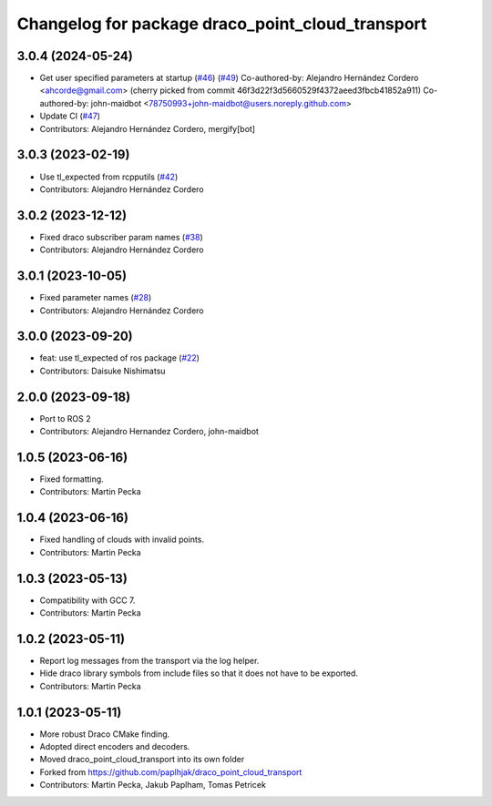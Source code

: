 ^^^^^^^^^^^^^^^^^^^^^^^^^^^^^^^^^^^^^^^^^^^^^^^^^
Changelog for package draco_point_cloud_transport
^^^^^^^^^^^^^^^^^^^^^^^^^^^^^^^^^^^^^^^^^^^^^^^^^

3.0.4 (2024-05-24)
------------------
* Get user specified parameters at startup (`#46 <https://github.com/ros-perception/point_cloud_transport_plugins/issues/46>`_) (`#49 <https://github.com/ros-perception/point_cloud_transport_plugins/issues/49>`_)
  Co-authored-by: Alejandro Hernández Cordero <ahcorde@gmail.com>
  (cherry picked from commit 46f3d22f3d5660529f4372aeed3fbcb41852a911)
  Co-authored-by: john-maidbot <78750993+john-maidbot@users.noreply.github.com>
* Update CI (`#47 <https://github.com/ros-perception/point_cloud_transport_plugins/issues/47>`_)
* Contributors: Alejandro Hernández Cordero, mergify[bot]

3.0.3 (2023-02-19)
------------------
* Use tl_expected from rcpputils (`#42 <https://github.com/ros-perception/point_cloud_transport_plugins/issues/42>`_)
* Contributors: Alejandro Hernández Cordero

3.0.2 (2023-12-12)
------------------
* Fixed draco subscriber param names (`#38 <https://github.com/ros-perception/point_cloud_transport_plugins/issues/38>`_)
* Contributors: Alejandro Hernández Cordero

3.0.1 (2023-10-05)
------------------
* Fixed parameter names (`#28 <https://github.com/ros-perception/point_cloud_transport_plugins/issues/28>`_)
* Contributors: Alejandro Hernández Cordero

3.0.0 (2023-09-20)
------------------
* feat: use tl_expected of ros package (`#22 <https://github.com/ros-perception/point_cloud_transport_plugins/issues/22>`_)
* Contributors: Daisuke Nishimatsu

2.0.0 (2023-09-18)
------------------
* Port to ROS 2
* Contributors: Alejandro Hernandez Cordero, john-maidbot

1.0.5 (2023-06-16)
------------------
* Fixed formatting.
* Contributors: Martin Pecka

1.0.4 (2023-06-16)
------------------
* Fixed handling of clouds with invalid points.
* Contributors: Martin Pecka

1.0.3 (2023-05-13)
------------------
* Compatibility with GCC 7.
* Contributors: Martin Pecka

1.0.2 (2023-05-11)
------------------
* Report log messages from the transport via the log helper.
* Hide draco library symbols from include files so that it does not have to be exported.
* Contributors: Martin Pecka

1.0.1 (2023-05-11)
------------------
* More robust Draco CMake finding.
* Adopted direct encoders and decoders.
* Moved draco_point_cloud_transport into its own folder
* Forked from https://github.com/paplhjak/draco_point_cloud_transport
* Contributors: Martin Pecka, Jakub Paplham, Tomas Petricek
